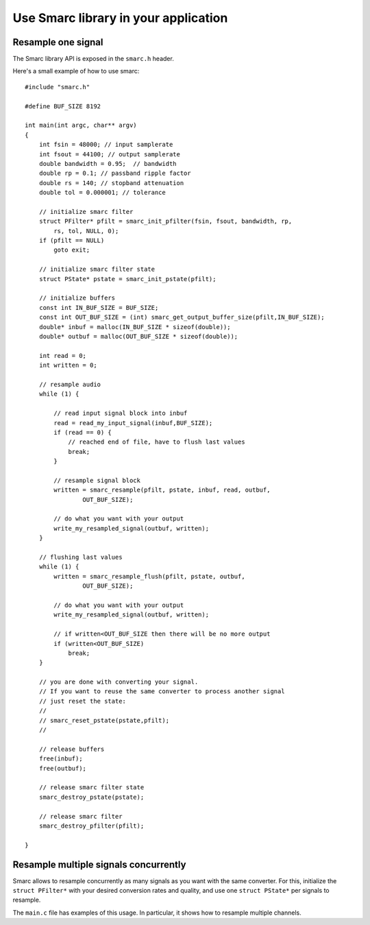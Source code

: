 Use Smarc library in your application
=====================================

Resample one signal
-------------------

The Smarc library API is exposed in the ``smarc.h`` header.

Here's a small example of how to use smarc::

    #include "smarc.h"
    
    #define BUF_SIZE 8192
    
    int main(int argc, char** argv)
    {
        int fsin = 48000; // input samplerate
        int fsout = 44100; // output samplerate
        double bandwidth = 0.95;  // bandwidth
        double rp = 0.1; // passband ripple factor
        double rs = 140; // stopband attenuation
        double tol = 0.000001; // tolerance
        
        // initialize smarc filter
        struct PFilter* pfilt = smarc_init_pfilter(fsin, fsout, bandwidth, rp,
            rs, tol, NULL, 0);
        if (pfilt == NULL)
            goto exit;
        
        // initialize smarc filter state
        struct PState* pstate = smarc_init_pstate(pfilt);
        
        // initialize buffers
        const int IN_BUF_SIZE = BUF_SIZE;
        const int OUT_BUF_SIZE = (int) smarc_get_output_buffer_size(pfilt,IN_BUF_SIZE);
        double* inbuf = malloc(IN_BUF_SIZE * sizeof(double));
        double* outbuf = malloc(OUT_BUF_SIZE * sizeof(double));
    
        int read = 0;
        int written = 0;
    
        // resample audio
        while (1) {
        
            // read input signal block into inbuf
            read = read_my_input_signal(inbuf,BUF_SIZE); 
            if (read == 0) {
                // reached end of file, have to flush last values
                break;
            }
            
            // resample signal block
            written = smarc_resample(pfilt, pstate, inbuf, read, outbuf,
                    OUT_BUF_SIZE);
            
            // do what you want with your output
            write_my_resampled_signal(outbuf, written);
        }
    
        // flushing last values
        while (1) {
            written = smarc_resample_flush(pfilt, pstate, outbuf,
                    OUT_BUF_SIZE);
                    
            // do what you want with your output
            write_my_resampled_signal(outbuf, written);
            
            // if written<OUT_BUF_SIZE then there will be no more output
            if (written<OUT_BUF_SIZE)
                break;
        }
        
        // you are done with converting your signal.
        // If you want to reuse the same converter to process another signal
        // just reset the state:
        //  
        // smarc_reset_pstate(pstate,pfilt);
        //
        
        // release buffers
        free(inbuf);
        free(outbuf);

        // release smarc filter state
        smarc_destroy_pstate(pstate);
        
        // release smarc filter
        smarc_destroy_pfilter(pfilt);
        
    }


Resample multiple signals concurrently
--------------------------------------

Smarc allows to resample concurrently as many signals as you want with the same converter. For this, 
initialize the ``struct PFilter*`` with your desired conversion rates and quality, and use one ``struct PState*`` 
per signals to resample.

The ``main.c`` file has examples of this usage. In particular, it shows how to resample multiple channels.
